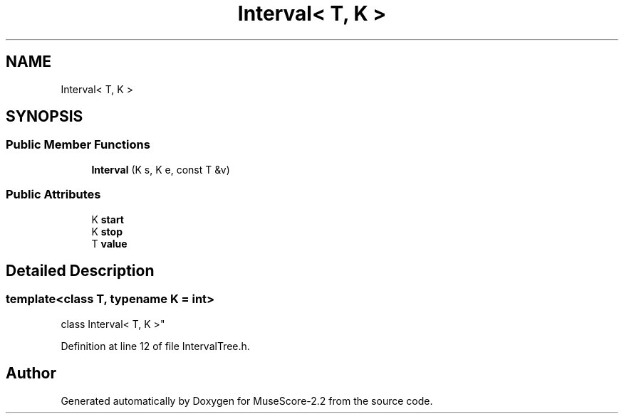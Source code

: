 .TH "Interval< T, K >" 3 "Mon Jun 5 2017" "MuseScore-2.2" \" -*- nroff -*-
.ad l
.nh
.SH NAME
Interval< T, K >
.SH SYNOPSIS
.br
.PP
.SS "Public Member Functions"

.in +1c
.ti -1c
.RI "\fBInterval\fP (K s, K e, const T &v)"
.br
.in -1c
.SS "Public Attributes"

.in +1c
.ti -1c
.RI "K \fBstart\fP"
.br
.ti -1c
.RI "K \fBstop\fP"
.br
.ti -1c
.RI "T \fBvalue\fP"
.br
.in -1c
.SH "Detailed Description"
.PP 

.SS "template<class T, typename K = int>
.br
class Interval< T, K >"

.PP
Definition at line 12 of file IntervalTree\&.h\&.

.SH "Author"
.PP 
Generated automatically by Doxygen for MuseScore-2\&.2 from the source code\&.
